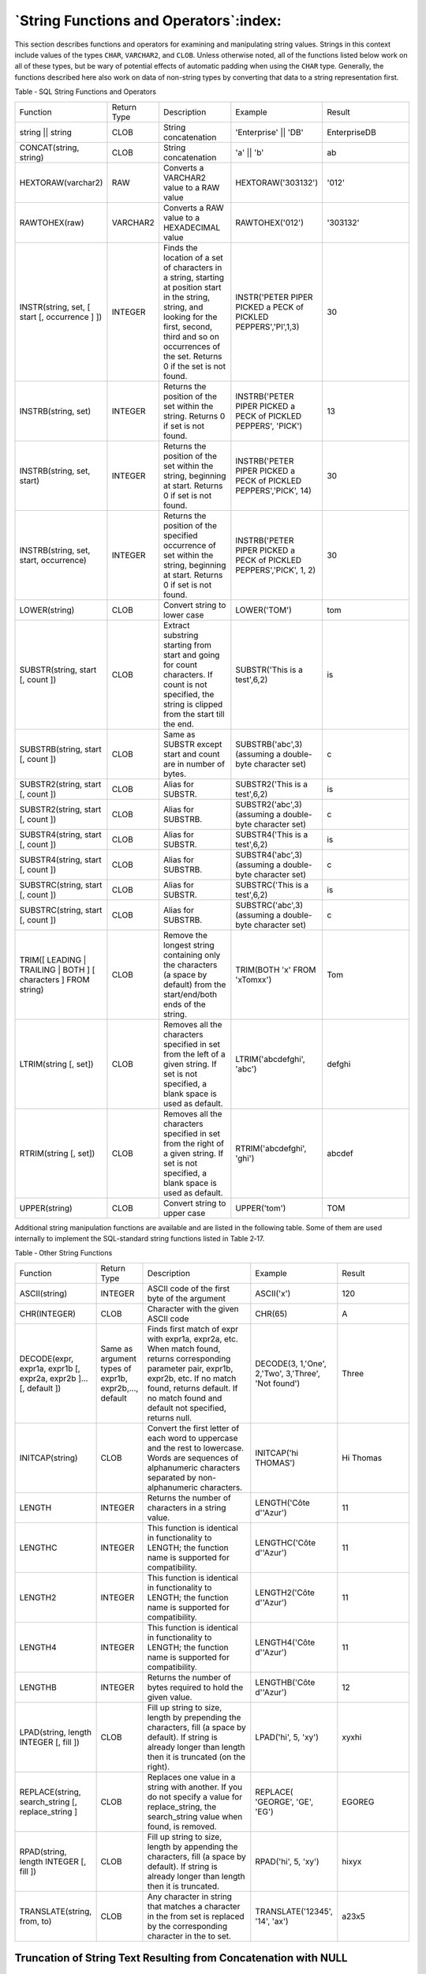 .. _string_functions_and_operators:

***************************************
`String Functions and Operators`:index:
***************************************

This section describes functions and operators for examining and
manipulating string values. Strings in this context include values of
the types ``CHAR``, ``VARCHAR2``, and ``CLOB``. Unless otherwise noted, all of the
functions listed below work on all of these types, but be wary of
potential effects of automatic padding when using the ``CHAR`` type.
Generally, the functions described here also work on data of non-string
types by converting that data to a string representation first.

Table ‑ SQL String Functions and Operators

.. table::
  :class: longtable
  :widths: 2 1 2 2 3

  ================================================================ =========== ====================================================================================================================================================================================================================== =================================================================== ============
  Function                                                         Return Type Description                                                                                                                                                                                                            Example                                                             Result
  string \|\| string                                               CLOB        String concatenation                                                                                                                                                                                                   'Enterprise' \|\| 'DB'                                              EnterpriseDB
  CONCAT(string, string)                                           CLOB        String concatenation                                                                                                                                                                                                   'a' \|\| 'b'                                                        ab
  HEXTORAW(varchar2)                                               RAW         Converts a VARCHAR2 value to a RAW value                                                                                                                                                                               HEXTORAW('303132')                                                  '012'
  RAWTOHEX(raw)                                                    VARCHAR2    Converts a RAW value to a HEXADECIMAL value                                                                                                                                                                            RAWTOHEX('012')                                                     '303132'
  INSTR(string, set, [ start [, occurrence ] ])                    INTEGER     Finds the location of a set of characters in a string, starting at position start in the string, string, and looking for the first, second, third and so on occurrences of the set. Returns 0 if the set is not found. INSTR('PETER PIPER PICKED a PECK of PICKLED PEPPERS','PI',1,3)      30
  INSTRB(string, set)                                              INTEGER     Returns the position of the set within the string. Returns 0 if set is not found.                                                                                                                                      INSTRB('PETER PIPER PICKED a PECK of PICKLED PEPPERS', 'PICK')      13
  INSTRB(string, set, start)                                       INTEGER     Returns the position of the set within the string, beginning at start. Returns 0 if set is not found.                                                                                                                  INSTRB('PETER PIPER PICKED a PECK of PICKLED PEPPERS','PICK', 14)   30
  INSTRB(string, set, start, occurrence)                           INTEGER     Returns the position of the specified occurrence of set within the string, beginning at start. Returns 0 if set is not found.                                                                                          INSTRB('PETER PIPER PICKED a PECK of PICKLED PEPPERS','PICK', 1, 2) 30
  LOWER(string)                                                    CLOB        Convert string to lower case                                                                                                                                                                                           LOWER('TOM')                                                        tom
  SUBSTR(string, start [, count ])                                 CLOB        Extract substring starting from start and going for count characters. If count is not specified, the string is clipped from the start till the end.                                                                    SUBSTR('This is a test',6,2)                                        is
  SUBSTRB(string, start [, count ])                                CLOB        Same as SUBSTR except start and count are in number of bytes.                                                                                                                                                          SUBSTRB('abc',3) (assuming a double-byte character set)             c
  SUBSTR2(string, start [, count ])                                CLOB        Alias for SUBSTR.                                                                                                                                                                                                      SUBSTR2('This is a test',6,2)                                       is
  SUBSTR2(string, start [, count ])                                CLOB        Alias for SUBSTRB.                                                                                                                                                                                                     SUBSTR2('abc',3) (assuming a double-byte character set)             c
  SUBSTR4(string, start [, count ])                                CLOB        Alias for SUBSTR.                                                                                                                                                                                                      SUBSTR4('This is a test',6,2)                                       is
  SUBSTR4(string, start [, count ])                                CLOB        Alias for SUBSTRB.                                                                                                                                                                                                     SUBSTR4('abc',3) (assuming a double-byte character set)             c
  SUBSTRC(string, start [, count ])                                CLOB        Alias for SUBSTR.                                                                                                                                                                                                      SUBSTRC('This is a test',6,2)                                       is
  SUBSTRC(string, start [, count ])                                CLOB        Alias for SUBSTRB.                                                                                                                                                                                                     SUBSTRC('abc',3) (assuming a double-byte character set)             c
  TRIM([ LEADING \| TRAILING \| BOTH ] [ characters ] FROM string) CLOB        Remove the longest string containing only the characters (a space by default) from the start/end/both ends of the string.                                                                                              TRIM(BOTH 'x' FROM 'xTomxx')                                        Tom
  LTRIM(string [, set])                                            CLOB        Removes all the characters specified in set from the left of a given string. If set is not specified, a blank space is used as default.                                                                                LTRIM('abcdefghi', 'abc')                                           defghi
  RTRIM(string [, set])                                            CLOB        Removes all the characters specified in set from the right of a given string. If set is not specified, a blank space is used as default.                                                                               RTRIM('abcdefghi', 'ghi')                                           abcdef
  UPPER(string)                                                    CLOB        Convert string to upper case                                                                                                                                                                                           UPPER('tom')                                                        TOM
  ================================================================ =========== ====================================================================================================================================================================================================================== =================================================================== ============

Additional string manipulation functions are available and are listed in
the following table. Some of them are used internally to implement the
SQL-standard string functions listed in Table 2‑17.

Table ‑ Other String Functions

.. table::
  :class: longtable
  :widths: 2 1 3 2 2

  ================================================================ ===================================================== =============================================================================================================================================================================================================================== =================================================== =========
  Function                                                         Return Type                                           Description                                                                                                                                                                                                                     Example                                             Result
  ASCII(string)                                                    INTEGER                                               ASCII code of the first byte of the argument                                                                                                                                                                                    ASCII('x')                                          120
  CHR(INTEGER)                                                     CLOB                                                  Character with the given ASCII code                                                                                                                                                                                             CHR(65)                                             A
  DECODE(expr, expr1a, expr1b [, expr2a, expr2b ]... [, default ]) Same as argument types of expr1b, expr2b,..., default Finds first match of expr with expr1a, expr2a, etc. When match found, returns corresponding parameter pair, expr1b, expr2b, etc. If no match found, returns default. If no match found and default not specified, returns null. DECODE(3, 1,'One', 2,'Two', 3,'Three', 'Not found') Three
  INITCAP(string)                                                  CLOB                                                  Convert the first letter of each word to uppercase and the rest to lowercase. Words are sequences of alphanumeric characters separated by non-alphanumeric characters.                                                          INITCAP('hi THOMAS')                                Hi Thomas
  LENGTH                                                           INTEGER                                               Returns the number of characters in a string value.                                                                                                                                                                             LENGTH('Côte d''Azur')                              11
  LENGTHC                                                          INTEGER                                               This function is identical in functionality to LENGTH; the function name is supported for compatibility.                                                                                                                        LENGTHC('Côte d''Azur')                             11
  LENGTH2                                                          INTEGER                                               This function is identical in functionality to LENGTH; the function name is supported for compatibility.                                                                                                                        LENGTH2('Côte d''Azur')                             11
  LENGTH4                                                          INTEGER                                               This function is identical in functionality to LENGTH; the function name is supported for compatibility.                                                                                                                        LENGTH4('Côte d''Azur')                             11
  LENGTHB                                                          INTEGER                                               Returns the number of bytes required to hold the given value.                                                                                                                                                                   LENGTHB('Côte d''Azur')                             12
  LPAD(string, length INTEGER [, fill ])                           CLOB                                                  Fill up string to size, length by prepending the characters, fill (a space by default). If string is already longer than length then it is truncated (on the right).                                                            LPAD('hi', 5, 'xy')                                 xyxhi
  REPLACE(string, search_string [, replace_string ]                CLOB                                                  Replaces one value in a string with another. If you do not specify a value for replace_string, the search_string value when found, is removed.                                                                                  REPLACE( 'GEORGE', 'GE', 'EG')                      EGOREG
  RPAD(string, length INTEGER [, fill ])                           CLOB                                                  Fill up string to size, length by appending the characters, fill (a space by default). If string is already longer than length then it is truncated.                                                                            RPAD('hi', 5, 'xy')                                 hixyx
  TRANSLATE(string, from, to)                                      CLOB                                                  Any character in string that matches a character in the from set is replaced by the corresponding character in the to set.                                                                                                      TRANSLATE('12345', '14', 'ax')                      a23x5
  ================================================================ ===================================================== =============================================================================================================================================================================================================================== =================================================== =========

Truncation of String Text Resulting from Concatenation with NULL
================================================================

**Note:** This section describes a functionality that is not compatible
with Oracle databases, which may lead to some inconsistency when
converting data from Oracle to Advanced Server.

For Advanced Server, when a column value is ``NULL``, the concatenation of
the column with a text string may result in either of the following:

  -  Return of the text string
  -  Disappearance of the text string (that is, a null result)

The result is dependent upon the data type of the ``NULL`` column and the
way in which the concatenation is done.

If one uses the string concatenation operator ``‘||’``, then the types that
have implicit coercion to text as listed in Table Data Types with Implicit Coercion to Text will not truncate
the string if one of the input parameters is ``NULL``, whereas for other
types it will truncate the string unless the explicit type cast is used
(that is, ``::text``). Also, to see the consistent behavior in the presence
of nulls, one can use the ``CONCAT`` function.

The following query lists the data types that have implicit coercion to
text:

.. code-block:: text

    SELECT castsource::regtype, casttarget::regtype, castfunc::regproc,
        CASE castcontext
            WHEN 'e' THEN 'explicit'
            WHEN 'a' THEN 'implicit in assignment'
            WHEN 'i' THEN 'implicit in expressions'
        END as castcontext,
        CASE castmethod
            WHEN 'f' THEN 'function'
            WHEN 'i' THEN 'input/output function'
            WHEN 'b' THEN 'binary-coercible'
        END as castmethod
    FROM pg_cast
        WHERE casttarget::regtype::text = 'text'
          AND castcontext='i';

The result of the query is listed in the following table:

Table ‑ Data Types with Implicit Coercion to Text

.. table::
  :class: longtable

  =========================== ========== =============== ======================= =====================
  castsource                  casttarget castfunc        castcontext             castmethod
  character                   text       pg_catalog.text implicit in expressions function
  character varying           text       -               implicit in expressions binary-coercible
  "char"                      text       pg_catalog.text implicit in expressions function
  name                        text       pg_catalog.text implicit in expressions function
  pg_node_tree                text       -               implicit in expressions binary-coercible
  pg_ndistinct                text       -               implicit in expressions input/output function
  pg_dependencies             text       -               implicit in expressions input/output function
  integer                     text       -               implicit in expressions input/output function
  smallint                    text       -               implicit in expressions input/output function
  oid                         text       -               implicit in expressions input/output function
  date                        text       -               implicit in expressions input/output function
  double precision            text       -               implicit in expressions input/output function
  real                        text       -               implicit in expressions input/output function
  time with time zone         text       -               implicit in expressions input/output function
  time without time zone      text       -               implicit in expressions input/output function
  timestamp with time zone    text       -               implicit in expressions input/output function
  interval                    text       -               implicit in expressions input/output function
  bigint                      text       -               implicit in expressions input/output function
  numeric                     text       -               implicit in expressions input/output function
  timestamp without time zone text       -               implicit in expressions input/output function
  record                      text       -               implicit in expressions input/output function
  boolean                     text       pg_catalog.text implicit in expressions function
  bytea                       text       -               implicit in expressions input/output function
  =========================== ========== =============== ======================= =====================

For information on the column output, see the ``pg_cast`` system catalog in
the PostgreSQL core documentation available at:

    https://www.postgresql.org/docs/12/static/catalog-pg-cast.html

So for example, data type ``UUID`` is not in this list and therefore does
not have the implicit coercion to text. As a result, certain
concatenation attempts with a ``NULL UUID`` column results in a truncated
text result.

The following table is created for this example with a single row with
all ``NULL`` column values.

.. code-block:: text

    CREATE TABLE null_concat_types (
        boolean_type    BOOLEAN,
        uuid_type       UUID,
        char_type       CHARACTER
    );

    INSERT INTO null_concat_types VALUES (NULL, NULL, NULL);

Columns ``boolean_type`` and ``char_type`` have the implicit coercion to text
while column ``uuid_type`` does not.

Thus, string concatenation with the concatenation operator ``‘||‘`` against
columns ``boolean_type`` or ``char_type`` results in the following:

.. code-block:: text

    SELECT 'x=' || boolean_type || 'y' FROM null_concat_types;

     ?column?
    ----------
     x=y
    (1 row)

    SELECT 'x=' || char_type || 'y' FROM null_concat_types;

     ?column?
    ----------
     x=y
    (1 row)

But concatenation with column ``uuid_type`` results in the loss of the ``x=``
string:

.. code-block:: text

    SELECT 'x=' || uuid_type || 'y' FROM null_concat_types;

     ?column?
    ----------
     y
    (1 row)

However, using explicit casting with ``::text`` prevents the loss of the ``x=``
string:

.. code-block:: text

    SELECT 'x=' || uuid_type::text || 'y' FROM null_concat_types;

     ?column?
    ----------
     x=y
    (1 row)

Using the ``CONCAT`` function also preserves the ``x=`` string:

.. code-block:: text

    SELECT CONCAT('x=',uuid_type) || 'y' FROM null_concat_types;

     ?column?
    ----------
     x=y
    (1 row)

Thus, depending upon the data type of a ``NULL`` column, explicit casting or
the ``CONCAT`` function should be used to avoid loss of some text string.

SYS_GUID
========

The ``SYS_GUID`` function generates and returns a globally unique
identifier; the identifier takes the form of 16 bytes of ``RAW`` data. The
``SYS_GUID`` function is based on the ``uuid-ossp`` module to generate
universally unique identifiers. The synopsis is:

    ``SYS_GUID()``

**Example**

The following example adds a column to the table ``EMP``, inserts a unique
identifier, and returns a ``16-byte RAW`` value:

.. code-block:: text

    edb=# CREATE TABLE EMP(C1 RAW (16) DEFAULT SYS_GUID() PRIMARY KEY, C2 INT);
    CREATE TABLE
    edb=# INSERT INTO EMP(C2) VALUES (1);
    INSERT 0 1
    edb=# SELECT * FROM EMP;
                     c1                 | c2
    ------------------------------------+----
     \xb944970d3a1b42a7a2119265c49cbb7f |  1
    (1 row)
